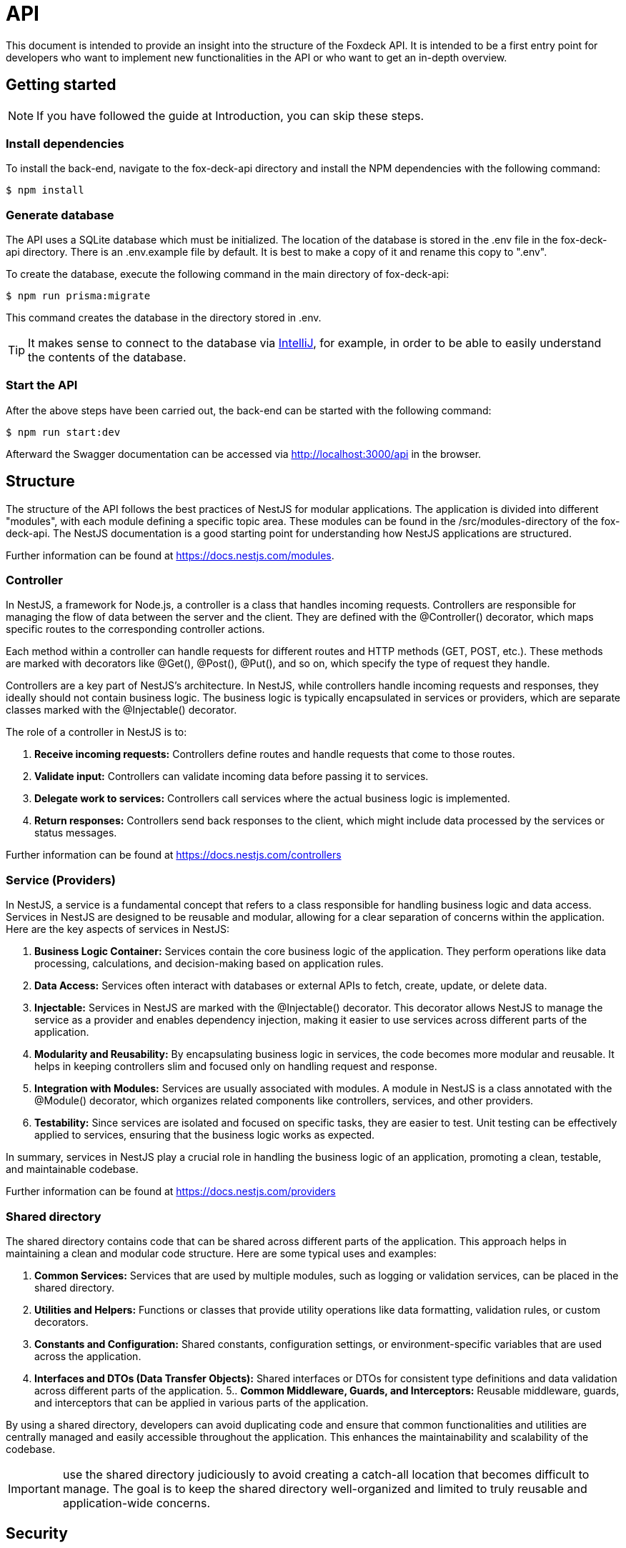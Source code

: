 = API

This document is intended to provide an insight into the structure of the Foxdeck API.
It is intended to be a first entry point for developers who want to implement new functionalities in the API or who want to get an in-depth overview.

== Getting started

NOTE: If you have followed the guide at Introduction, you can skip these steps.

=== Install dependencies

To install the back-end, navigate to the fox-deck-api directory and install the NPM dependencies with the following command:

[source,bash]
----
$ npm install
----

=== Generate database

The API uses a SQLite database which must be initialized.
The location of the database is stored in the .env file in the fox-deck-api directory.
There is an .env.example file by default.
It is best to make a copy of it and rename this copy to ".env".

To create the database, execute the following command in the main directory of fox-deck-api:

[source,bash]
----
$ npm run prisma:migrate
----

This command creates the database in the directory stored in .env.

TIP: It makes sense to connect to the database via https://www.jetbrains.com/help/idea/database-tool-window.html[IntelliJ], for example, in order to be able to easily understand the contents of the database.

=== Start the API

After the above steps have been carried out, the back-end can be started with the following command:

[source,bash]
----
$ npm run start:dev
----

Afterward the Swagger documentation can be accessed via http://localhost:3000/api in the browser.

== Structure

The structure of the API follows the best practices of NestJS for modular applications.
The application is divided into different "modules", with each module defining a specific topic area.
These modules can be found in the /src/modules-directory of the fox-deck-api.
The NestJS documentation is a good starting point for understanding how NestJS applications are structured.

Further information can be found at https://docs.nestjs.com/modules.

=== Controller

In NestJS, a framework for Node.js, a controller is a class that handles incoming requests.
Controllers are responsible for managing the flow of data between the server and the client.
They are defined with the @Controller() decorator, which maps specific routes to the corresponding controller actions.

Each method within a controller can handle requests for different routes and HTTP methods (GET, POST, etc.).
These methods are marked with decorators like @Get(), @Post(), @Put(), and so on, which specify the type of request they handle.

Controllers are a key part of NestJS's architecture.
In NestJS, while controllers handle incoming requests and responses, they ideally should not contain business logic.
The business logic is typically encapsulated in services or providers, which are separate classes marked with the @Injectable() decorator.

The role of a controller in NestJS is to:

1. *Receive incoming requests:* Controllers define routes and handle requests that come to those routes.
2. *Validate input:* Controllers can validate incoming data before passing it to services.
3. *Delegate work to services:* Controllers call services where the actual business logic is implemented.
4. *Return responses:* Controllers send back responses to the client, which might include data processed by the services or status messages.

Further information can be found at https://docs.nestjs.com/controllers

=== Service (Providers)

In NestJS, a service is a fundamental concept that refers to a class responsible for handling business logic and data access.
Services in NestJS are designed to be reusable and modular, allowing for a clear separation of concerns within the application.
Here are the key aspects of services in NestJS:

1. *Business Logic Container:* Services contain the core business logic of the application.
They perform operations like data processing, calculations, and decision-making based on application rules.
2. *Data Access:* Services often interact with databases or external APIs to fetch, create, update, or delete data.
3. *Injectable:* Services in NestJS are marked with the @Injectable() decorator.
This decorator allows NestJS to manage the service as a provider and enables dependency injection, making it easier to use services across different parts of the application.
4. *Modularity and Reusability:* By encapsulating business logic in services, the code becomes more modular and reusable.
It helps in keeping controllers slim and focused only on handling request and response.
5. *Integration with Modules:* Services are usually associated with modules.
A module in NestJS is a class annotated with the @Module() decorator, which organizes related components like controllers, services, and other providers.
6. *Testability:* Since services are isolated and focused on specific tasks, they are easier to test.
Unit testing can be effectively applied to services, ensuring that the business logic works as expected.

In summary, services in NestJS play a crucial role in handling the business logic of an application, promoting a clean, testable, and maintainable codebase.

Further information can be found at https://docs.nestjs.com/providers

=== Shared directory

The shared directory contains code that can be shared across different parts of the application.
This approach helps in maintaining a clean and modular code structure.
Here are some typical uses and examples:

1. *Common Services:* Services that are used by multiple modules, such as logging or validation services, can be placed in the shared directory.
2. *Utilities and Helpers:* Functions or classes that provide utility operations like data formatting, validation rules, or custom decorators.
3. *Constants and Configuration:* Shared constants, configuration settings, or environment-specific variables that are used across the application.
4. *Interfaces and DTOs (Data Transfer Objects):* Shared interfaces or DTOs for consistent type definitions and data validation across different parts of the application.
5.. *Common Middleware, Guards, and Interceptors:* Reusable middleware, guards, and interceptors that can be applied in various parts of the application.

By using a shared directory, developers can avoid duplicating code and ensure that common functionalities and utilities are centrally managed and easily accessible throughout the application.
This enhances the maintainability and scalability of the codebase.

IMPORTANT: use the shared directory judiciously to avoid creating a catch-all location that becomes difficult to manage.
The goal is to keep the shared directory well-organized and limited to truly reusable and application-wide concerns.

== Security

An interceptor was implemented in NestJS to protect the endpoints of the API.
This interceptor checks every incoming connection to see whether extended authentication is required or not.

The form in which authentication is required or not depends on whether a route has a certain security level.
This is determined with an @Security-Decorator.

=== Usage of the @Security Annotation

The @Security annotation can be used to set which security level is required to call up the route.
There are currently two security levels:

* *NO_SECURE*: No security validation at all, the same as leaving the @Security-Decorator away.
* *JWT_VALID*: Validation of the JWT, which must be a valid JWT.

If the security level "JWT_VALID" has been selected, the JWT in the header is compared with the checksum.
If the JWT is valid, it is parsed and the "User" property is added to the request (see _AuthenticatedRequest_-interface).

==== Example

[source,typescript]
----
@ApiBearerAuth("access-token")
@Security(SecurityType.JWT_VALID) // 1. set Security-Type for this request
async mySecurectFunction(
@Body() data: CreateQuestionRequestDto,
@Req() request: AuthenticatedRequest, // 2. get request object
): Promise<Question> {
    try {
      const user = request.user; // 3. get user from request
      [...]
    } catch (e) {
      throw new InternalServerErrorException(e);
    }
}
----

=== Usage of the @ApiBearerAuth Annotation

The@ApiBearerAuth("access-token") annotation is used to enable authentication in the Swagger documentation.
After the annotation has been installed, you will find a small lock at the top right of the screen in the Swagger documentation.
Clicking on it opens a dialog in which the authentication token can be entered:

image::assets/api/add-jwt-swagger.png[]

=== Generate a JWT

To Generate a JWT, you need create an account via the `/register`-Endpoint. After that, you can log in into the
the account via the `/login`-Endpoint. This Endpoint returns the access token for the logged-in user.

==== Example

The annotation can be used in the code as follows:

[source,typescript]
----
@Controller('example')
export class ExampleController {
  @Get()
  @ApiBearerAuth("access-token")
  getData() {
    // ...
  }
}
----

== What is a resource?

A resource in this context refers to an entity within the fox-deck system. Resources are:

* *folder:* - container object, folders can contain other folders or notes
* *note:* - note, which the user create

=== Properties

|===
|Property |Description |Information

|resourceId
|The unique identifier of a resource.
|Primary Key - String


|parentResourceId
|The identifier of the parent resource (folder) where the current resource is located.
This field is null if the resource is at the root level of the hierarchy,
indicating that the resource is positioned at the top of the hierarchy.
|String - Nullable


|type
|Indicates whether the resource is a folder or a note.
|String

|name
|The user-provided name of the resource.
|String

|content
|The (base64 encoded) content of the resource. If the resource is a folder, this is null.
|String - Nullable

|createdAt
|The date and time when the resource was created.
|Date
|===
